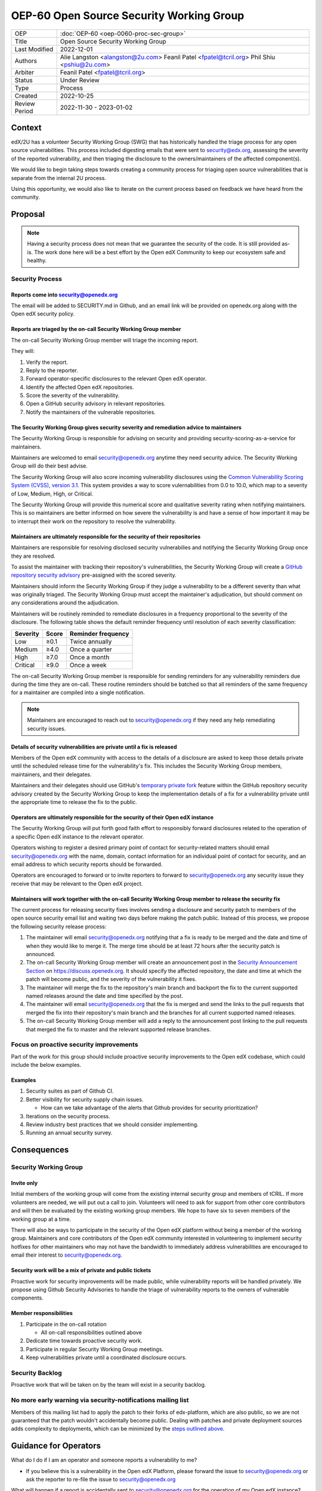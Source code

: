 OEP-60 Open Source Security Working Group
#########################################

+-----------------+--------------------------------------------------------+
| OEP             | :doc:`OEP-60 <oep-0060-proc-sec-group>`                |
+-----------------+--------------------------------------------------------+
| Title           | Open Source Security Working Group                     |
+-----------------+--------------------------------------------------------+
| Last Modified   | 2022-12-01                                             |
+-----------------+--------------------------------------------------------+
| Authors         | Alie Langston <alangston@2u.com>                       |
|                 | Feanil Patel <fpatel@tcril.org>                        |
|                 | Phil Shiu <pshiu@2u.com>                               |
+-----------------+--------------------------------------------------------+
| Arbiter         | Feanil Patel <fpatel@tcril.org>                        |
+-----------------+--------------------------------------------------------+
| Status          | Under Review                                           |
+-----------------+--------------------------------------------------------+
| Type            | Process                                                |
+-----------------+--------------------------------------------------------+
| Created         | 2022-10-25                                             |
+-----------------+--------------------------------------------------------+
| Review Period   | 2022-11-30 - 2023-01-02                                |
+-----------------+--------------------------------------------------------+

Context
*******
edX/2U has a volunteer Security Working Group (SWG) that has historically handled the triage process for any open
source vulnerabilities. This process included digesting emails that were sent to security@edx.org, assessing the
severity of the reported vulnerability, and then triaging the disclosure to the owners/maintainers of the affected
component(s).

We would like to begin taking steps towards creating a community process for triaging open source vulnerabilities
that is separate from the internal 2U process.

Using this opportunity, we would also like to iterate on the current process based on feedback we have heard from the
community.

Proposal
********
.. note::

   Having a security process does not mean that we guarantee the security of the code.  It is still provided as-is.
   The work done here will be a best effort by the Open edX Community to keep our ecosystem safe and healthy.

Security Process
================

Reports come into security@openedx.org
--------------------------------------
The email will be added to SECURITY.md in Github, and an email link will be provided on openedx.org along with the Open edX
security policy.

Reports are triaged by the on-call Security Working Group member
----------------------------------------------------------------
The on-call Security Working Group member will triage the incoming report.

They will:

#. Verify the report.
#. Reply to the reporter.
#. Forward operator-specific disclosures to the relevant Open edX operator.
#. Identify the affected Open edX repositories.
#. Score the severity of the vulnerability.
#. Open a GitHub security advisory in relevant repositories.
#. Notify the maintainers of the vulnerable repositories.

The Security Working Group gives security severity and remediation advice to maintainers
----------------------------------------------------------------------------------------
The Security Working Group is responsible for advising on security and providing security-scoring-as-a-service for maintainers.

Maintainers are welcomed to email security@openedx.org anytime they need security advice. The Security Working Group will do their best advise.

The Security Working Group will also score incoming vulnerability disclosures using the `Common Vulnerability Scoring System (CVSS), version 3.1`_. This system provides a way to score vulernabilities from 0.0 to 10.0, which map to a severity of Low, Medium, High, or Critical.

The Security Working Group will provide this numerical score and qualitative severity rating when notifying maintainers. This is so maintainers are better informed on how severe the vulnerability is and have a sense of how important it may be to interrupt their work on the repository to resolve the vulnerability.

.. _Common Vulnerability Scoring System (CVSS), version 3.1: https://www.first.org/cvss/v3.1/specification-document

Maintainers are ultimately responsible for the security of their repositories
-----------------------------------------------------------------------------
Maintainers are responsible for resolving disclosed security vulnerabilies and notifying the Security Working Group once they are resolved.

To assist the maintainer with tracking their repository's vulnerabilities, the Security Working Group will create a `GitHub repository security advisory`_ pre-assigned with the scored severity.

Maintainers should inform the Security Working Group if they judge a vulnerability to be a different severity than what was originally triaged. The Security Working Group must accept the maintainer's adjudication, but should comment on any considerations around the adjudication.

Maintainers will be routinely reminded to remediate disclosures in a frequency proportional to the severity of the disclosure. The following table shows the default reminder frequency until resolution of each severity classification:

========    =====   ==================
Severity    Score   Reminder frequency
========    =====   ==================
Low         ≥0.1    Twice annually 
Medium      ≥4.0    Once a quarter
High        ≥7.0    Once a month
Critical    ≥9.0    Once a week
========    =====   ==================

The on-call Security Working Group member is responsible for sending reminders for any vulnerability reminders due during the time they are on-call. These routine reminders should be batched so that all reminders of the same frequency for a maintainer are compiled into a single notification.

.. note::

    Maintainers are encouraged to reach out to security@openedx.org if they need any help remediating security issues.

.. _GitHub repository security advisory: https://docs.github.com/en/code-security/security-advisories/repository-security-advisories/creating-a-repository-security-advisory

Details of security vulnerabilities are private until a fix is released
-----------------------------------------------------------------------
Members of the Open edX community with access to the details of a disclosure are asked to keep those details private until the scheduled release time for the vulnerability's fix. This includes the Security Working Group members, maintainers, and their delegates.

Maintainers and their delegates should use GitHub's `temporary private fork`_ feature within the GitHub repository security advisory created by the Security Working Group to keep the implementation details of a fix for a vulnerability private until the appropriate time to release the fix to the public.

.. _temporary private fork: https://docs.github.com/en/code-security/security-advisories/repository-security-advisories/collaborating-in-a-temporary-private-fork-to-resolve-a-repository-security-vulnerability

Operators are ultimately responsible for the security of their Open edX instance
--------------------------------------------------------------------------------
The Security Working Group will put forth good faith effort to responsibly forward disclosures related to the operation of a specific Open edX instance to the relevant operator.

Operators wishing to register a desired primary point of contact for security-related matters should email security@openedx.org with the name, domain, contact information for an individual point of contact for security, and an email address to which security reports should be forwarded.

Operators are encouraged to forward or to invite reporters to forward to security@openedx.org any security issue they receive that may be relevant to the Open edX project.

.. _security-releases:

Maintainers will work together with the on-call Security Working Group member to release the security fix
---------------------------------------------------------------------------------------------------------
The current process for releasing security fixes involves sending a disclosure and security patch to members of the
open source security email list and waiting two days before making the patch public.  Instead of this process, we
propose the following security release process:

#. The maintainer will email security@openedx.org notifying that a fix is ready to be merged and the date and time of when they would like to merge it. The merge time should be at least 72 hours after the security patch is announced.

#. The on-call Security Working Group member will create an announcement post in the `Security Announcement Section`_ on https://discuss.openedx.org. It should specify the affected repository, the date and time at which the patch will become public, and the severity of the vulnerability it fixes.

#. The maintainer will merge the fix to the repository's main branch and backport the fix to the current supported named releases around the date and time specified by the post.

#. The maintainer will email security@openedx.org that the fix is merged and send the links to the pull requests that merged the fix into their repository's main branch and the branches for all current supported named releases.

#.  The on-call Security Working Group member will add a reply to the announcement post linking to the pull requests that merged the fix to master and the relevant supported release branches.

.. _Security Announcement Section: https://discuss.openedx.org/c/announcements/security/19


Focus on proactive security improvements
========================================
Part of the work for this group should include proactive security improvements to the Open edX codebase, which could
include the below examples.

Examples
--------
#. Security suites as part of Github CI.
#. Better visibility for security supply chain issues.

   * How can we take advantage of the alerts that Github provides for security prioritization?
#. Iterations on the security process.
#. Review industry best practices that we should consider implementing.
#. Running an annual security survey.


Consequences
************


Security Working Group
======================

Invite only
-----------
Initial members of the working group will come from the existing internal security group and members of tCRIL. If more
volunteers are needed, we will put out a call to join. Volunteers will need to ask for support from other core contributors
and will then be evaluated by the existing working group members. We hope to have six to seven members of the working
group at a time.

There will also be ways to participate in the security of the Open edX platform without being a member of the working group. Maintainers and core contributors of the Open edX community interested in volunteering to implement security hotfixes for other maintainers who may not have the bandwidth to immediately address vulnerabilities are encouraged to email their interest to security@openedx.org.

Security work will be a mix of private and public tickets
---------------------------------------------------------
Proactive work for security improvements will be made public, while vulnerability reports will be handled privately.
We propose using Github Security Advisories to handle the triage of vulnerability reports to the owners of
vulnerable components.

Member responsibilities
-----------------------
#. Participate in the on-call rotation

   * All on-call responsibilities outlined above
#. Dedicate time towards proactive security work.
#. Participate in regular Security Working Group meetings.
#. Keep vulnerabilities private until a coordinated disclosure occurs.


Security Backlog
================
Proactive work that will be taken on by the team will exist in a security backlog.


No more early warning via security-notifications mailing list
=============================================================
Members of this mailing list had to apply the patch to their forks of edx-platform, which are also public, so we
are not guaranteed that the patch wouldn't accidentally become public. Dealing with patches and private deployment
sources adds complexity to deployments, which can be minimized by the `steps outlined above`_.

.. _steps outlined above: `security-releases`_


Guidance for Operators
**********************
What do I do if I am an operator and someone reports a vulnerability to me?

* If you believe this is a vulnerability in the Open edX Platform, please forward the issue to security@openedx.org
  or ask the reporter to re-file the issue to security@openedx.org

What will happen if a report is accidentally sent to security@openedx.org for the operation of my Open edX instance?

* Please let security@openedx.org know the best email to forward such reports to, along with your Open edX instance name, domain, and separate contact information for an indidual responsible for security at your organization. The Security Working Group will do their best to forward such reports to the correct organization.

How do I receive notification of the release of upcoming security patches?

* Please watch the Open edX Discourse Security Announcements topic at https://discuss.openedx.org/c/announcements/security/19. If you are logged in, the button with a bell icon on the top right corner above the topic list will let you customize how you are notified of security announcements.


Change History
**************

2022-12-01
==========

* Updated the announcement plan to use discourse instead of the mailing list.
* Cosmetic Changes

2022-10-24
==========

* Document created
* `Pull request #401 <https://github.com/openedx/open-edx-proposals/pull/401>`_
